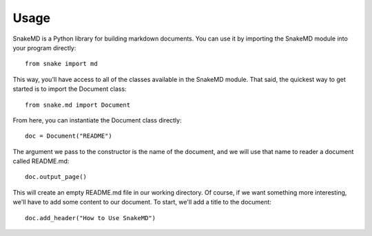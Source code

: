 Usage
=====

SnakeMD is a Python library for building markdown documents. 
You can use it by importing the SnakeMD module into your
program directly::

    from snake import md

This way, you'll have access to all of the classes available
in the SnakeMD module. That said, the quickest way to get 
started is to import the Document class::

    from snake.md import Document

From here, you can instantiate the Document class directly::

    doc = Document("README")

The argument we pass to the constructor is the name of the 
document, and we will use that name to reader a document
called README.md::

    doc.output_page()

This will create an empty README.md file in our working
directory. Of course, if we want something more interesting,
we'll have to add some content to our document. To start,
we'll add a title to the document::

    doc.add_header("How to Use SnakeMD")
